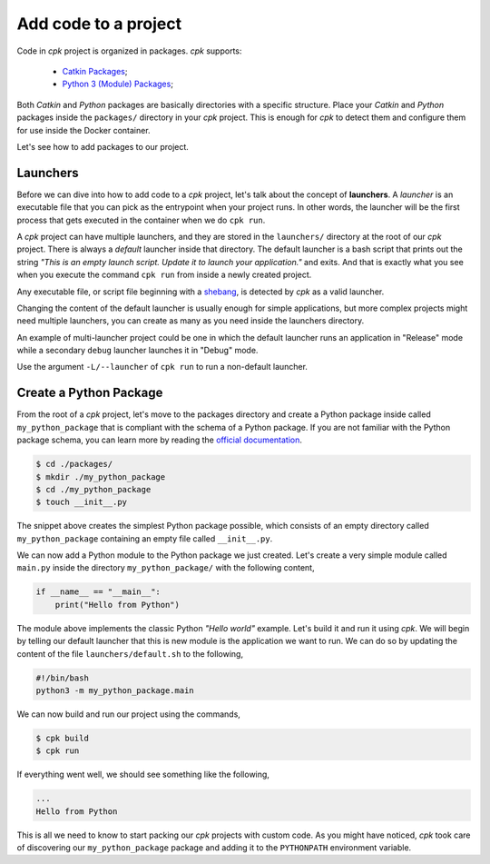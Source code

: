Add code to a project
=====================

Code in `cpk` project is organized in packages. `cpk` supports:

    - `Catkin Packages <http://wiki.ros.org/ROS/Tutorials/catkin/CreatingPackage>`_;
    - `Python 3 (Module) Packages <https://docs.python.org/3/tutorial/modules.html#packages>`_;

Both `Catkin` and `Python` packages are basically directories with
a specific structure. Place your `Catkin` and `Python` packages inside
the ``packages/`` directory in your `cpk` project.
This is enough for `cpk` to detect them and configure them for use
inside the Docker container.

Let's see how to add packages to our project.


Launchers
---------

Before we can dive into how to add code to a `cpk` project, let's talk
about the concept of **launchers**. A `launcher` is an executable file
that you can pick as the entrypoint when your project runs. In other words,
the launcher will be the first process that gets executed in the container
when we do ``cpk run``.

A `cpk` project can have multiple launchers, and they are stored in the
``launchers/`` directory at the root of our `cpk` project.
There is always a `default` launcher inside that directory.
The default launcher is a bash script that prints out the string
`"This is an empty launch script. Update it to launch your application."`
and exits.
And that is exactly what you see when you execute the command ``cpk run``
from inside a newly created project.

Any executable file, or script file beginning with a
`shebang <https://en.wikipedia.org/wiki/Shebang_(Unix)>`_, is detected
by `cpk` as a valid launcher.

Changing the content of the default launcher is usually enough for simple
applications, but more complex projects might need multiple launchers,
you can create as many as you need inside the launchers directory.

An example of multi-launcher project could be one in which the default
launcher runs an application in "Release" mode while a secondary ``debug``
launcher launches it in "Debug" mode.

Use the argument ``-L/--launcher`` of ``cpk run`` to run a non-default
launcher.


Create a Python Package
-----------------------

From the root of a `cpk` project, let's move to the packages directory
and create a Python package inside called ``my_python_package`` that is
compliant with the schema of a Python package. If you are not familiar
with the Python package schema, you can learn more by reading the
`official documentation <https://docs.python.org/3/tutorial/modules.html#packages>`_.

.. code-block:: bash

    $ cd ./packages/
    $ mkdir ./my_python_package
    $ cd ./my_python_package
    $ touch __init__.py

The snippet above creates the simplest Python package possible, which
consists of an empty directory called ``my_python_package`` containing
an empty file called ``__init__.py``.

We can now add a Python module to the Python package we just created.
Let's create a very simple module called ``main.py`` inside the directory
``my_python_package/`` with the following content,

.. code-block:: python

    if __name__ == "__main__":
        print("Hello from Python")

The module above implements the classic Python `"Hello world"` example.
Let's build it and run it using `cpk`.
We will begin by telling our default launcher that this is new module
is the application we want to run. We can do so by updating the content
of the file ``launchers/default.sh`` to the following,

.. code-block:: bash

    #!/bin/bash
    python3 -m my_python_package.main

We can now build and run our project using the commands,

.. code-block:: bash

    $ cpk build
    $ cpk run

If everything went well, we should see something like the following,

.. code-block:: bash

    ...
    Hello from Python

This is all we need to know to start packing our `cpk` projects with
custom code.
As you might have noticed, `cpk` took care of discovering our
``my_python_package`` package and adding it to the ``PYTHONPATH``
environment variable.


..
    TODO: Add the section `Add Catkin Package`.